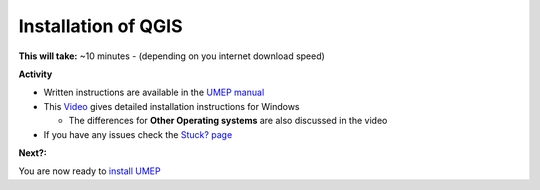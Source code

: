Installation of QGIS
~~~~~~~~~~~~~~~~~~~~~~~~~~~~~~~~~


**This will take:**  ~10 minutes - (depending on you internet download speed)


**Activity**


-  Written instructions are available in the `UMEP
   manual <https://umep-docs.readthedocs.io/en/latest/Getting_Started.html>`__
-  This `Video <https://www.youtube.com/watch?v=HWW2TRwuM-8&t>`__  gives detailed
   installation instructions for Windows

   -  The differences for **Other Operating systems** are also discussed in the video

-  If you have any issues check the `Stuck? page <https://github.com/Urban-Meteorology-Reading/UMEP-Workshop.io/wiki/Stuck%3F>`__

**Next?:**

You are now ready to `install
UMEP <https://github.com/Urban-Meteorology-Reading/UMEP-Workshop.io/wiki/Installation-of-UMEP>`__
